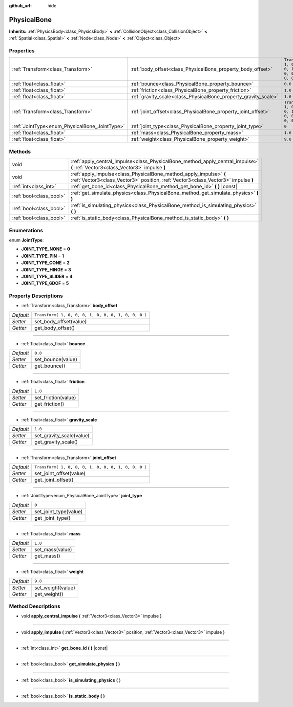:github_url: hide

.. Generated automatically by tools/scripts/make_rst.py in Rebel Engine's source tree.
.. DO NOT EDIT THIS FILE, but the PhysicalBone.xml source instead.
.. The source is found in docs or modules/<name>/docs.

.. _class_PhysicalBone:

PhysicalBone
============

**Inherits:** :ref:`PhysicsBody<class_PhysicsBody>` **<** :ref:`CollisionObject<class_CollisionObject>` **<** :ref:`Spatial<class_Spatial>` **<** :ref:`Node<class_Node>` **<** :ref:`Object<class_Object>`



Properties
----------

+-----------------------------------------------+-----------------------------------------------------------------+-----------------------------------------------------+
| :ref:`Transform<class_Transform>`             | :ref:`body_offset<class_PhysicalBone_property_body_offset>`     | ``Transform( 1, 0, 0, 0, 1, 0, 0, 0, 1, 0, 0, 0 )`` |
+-----------------------------------------------+-----------------------------------------------------------------+-----------------------------------------------------+
| :ref:`float<class_float>`                     | :ref:`bounce<class_PhysicalBone_property_bounce>`               | ``0.0``                                             |
+-----------------------------------------------+-----------------------------------------------------------------+-----------------------------------------------------+
| :ref:`float<class_float>`                     | :ref:`friction<class_PhysicalBone_property_friction>`           | ``1.0``                                             |
+-----------------------------------------------+-----------------------------------------------------------------+-----------------------------------------------------+
| :ref:`float<class_float>`                     | :ref:`gravity_scale<class_PhysicalBone_property_gravity_scale>` | ``1.0``                                             |
+-----------------------------------------------+-----------------------------------------------------------------+-----------------------------------------------------+
| :ref:`Transform<class_Transform>`             | :ref:`joint_offset<class_PhysicalBone_property_joint_offset>`   | ``Transform( 1, 0, 0, 0, 1, 0, 0, 0, 1, 0, 0, 0 )`` |
+-----------------------------------------------+-----------------------------------------------------------------+-----------------------------------------------------+
| :ref:`JointType<enum_PhysicalBone_JointType>` | :ref:`joint_type<class_PhysicalBone_property_joint_type>`       | ``0``                                               |
+-----------------------------------------------+-----------------------------------------------------------------+-----------------------------------------------------+
| :ref:`float<class_float>`                     | :ref:`mass<class_PhysicalBone_property_mass>`                   | ``1.0``                                             |
+-----------------------------------------------+-----------------------------------------------------------------+-----------------------------------------------------+
| :ref:`float<class_float>`                     | :ref:`weight<class_PhysicalBone_property_weight>`               | ``9.8``                                             |
+-----------------------------------------------+-----------------------------------------------------------------+-----------------------------------------------------+

Methods
-------

+-------------------------+---------------------------------------------------------------------------------------------------------------------------------------------------------+
| void                    | :ref:`apply_central_impulse<class_PhysicalBone_method_apply_central_impulse>` **(** :ref:`Vector3<class_Vector3>` impulse **)**                         |
+-------------------------+---------------------------------------------------------------------------------------------------------------------------------------------------------+
| void                    | :ref:`apply_impulse<class_PhysicalBone_method_apply_impulse>` **(** :ref:`Vector3<class_Vector3>` position, :ref:`Vector3<class_Vector3>` impulse **)** |
+-------------------------+---------------------------------------------------------------------------------------------------------------------------------------------------------+
| :ref:`int<class_int>`   | :ref:`get_bone_id<class_PhysicalBone_method_get_bone_id>` **(** **)** |const|                                                                           |
+-------------------------+---------------------------------------------------------------------------------------------------------------------------------------------------------+
| :ref:`bool<class_bool>` | :ref:`get_simulate_physics<class_PhysicalBone_method_get_simulate_physics>` **(** **)**                                                                 |
+-------------------------+---------------------------------------------------------------------------------------------------------------------------------------------------------+
| :ref:`bool<class_bool>` | :ref:`is_simulating_physics<class_PhysicalBone_method_is_simulating_physics>` **(** **)**                                                               |
+-------------------------+---------------------------------------------------------------------------------------------------------------------------------------------------------+
| :ref:`bool<class_bool>` | :ref:`is_static_body<class_PhysicalBone_method_is_static_body>` **(** **)**                                                                             |
+-------------------------+---------------------------------------------------------------------------------------------------------------------------------------------------------+

Enumerations
------------

.. _enum_PhysicalBone_JointType:

.. _class_PhysicalBone_constant_JOINT_TYPE_NONE:

.. _class_PhysicalBone_constant_JOINT_TYPE_PIN:

.. _class_PhysicalBone_constant_JOINT_TYPE_CONE:

.. _class_PhysicalBone_constant_JOINT_TYPE_HINGE:

.. _class_PhysicalBone_constant_JOINT_TYPE_SLIDER:

.. _class_PhysicalBone_constant_JOINT_TYPE_6DOF:

enum **JointType**:

- **JOINT_TYPE_NONE** = **0**

- **JOINT_TYPE_PIN** = **1**

- **JOINT_TYPE_CONE** = **2**

- **JOINT_TYPE_HINGE** = **3**

- **JOINT_TYPE_SLIDER** = **4**

- **JOINT_TYPE_6DOF** = **5**

Property Descriptions
---------------------

.. _class_PhysicalBone_property_body_offset:

- :ref:`Transform<class_Transform>` **body_offset**

+-----------+-----------------------------------------------------+
| *Default* | ``Transform( 1, 0, 0, 0, 1, 0, 0, 0, 1, 0, 0, 0 )`` |
+-----------+-----------------------------------------------------+
| *Setter*  | set_body_offset(value)                              |
+-----------+-----------------------------------------------------+
| *Getter*  | get_body_offset()                                   |
+-----------+-----------------------------------------------------+

----

.. _class_PhysicalBone_property_bounce:

- :ref:`float<class_float>` **bounce**

+-----------+-------------------+
| *Default* | ``0.0``           |
+-----------+-------------------+
| *Setter*  | set_bounce(value) |
+-----------+-------------------+
| *Getter*  | get_bounce()      |
+-----------+-------------------+

----

.. _class_PhysicalBone_property_friction:

- :ref:`float<class_float>` **friction**

+-----------+---------------------+
| *Default* | ``1.0``             |
+-----------+---------------------+
| *Setter*  | set_friction(value) |
+-----------+---------------------+
| *Getter*  | get_friction()      |
+-----------+---------------------+

----

.. _class_PhysicalBone_property_gravity_scale:

- :ref:`float<class_float>` **gravity_scale**

+-----------+--------------------------+
| *Default* | ``1.0``                  |
+-----------+--------------------------+
| *Setter*  | set_gravity_scale(value) |
+-----------+--------------------------+
| *Getter*  | get_gravity_scale()      |
+-----------+--------------------------+

----

.. _class_PhysicalBone_property_joint_offset:

- :ref:`Transform<class_Transform>` **joint_offset**

+-----------+-----------------------------------------------------+
| *Default* | ``Transform( 1, 0, 0, 0, 1, 0, 0, 0, 1, 0, 0, 0 )`` |
+-----------+-----------------------------------------------------+
| *Setter*  | set_joint_offset(value)                             |
+-----------+-----------------------------------------------------+
| *Getter*  | get_joint_offset()                                  |
+-----------+-----------------------------------------------------+

----

.. _class_PhysicalBone_property_joint_type:

- :ref:`JointType<enum_PhysicalBone_JointType>` **joint_type**

+-----------+-----------------------+
| *Default* | ``0``                 |
+-----------+-----------------------+
| *Setter*  | set_joint_type(value) |
+-----------+-----------------------+
| *Getter*  | get_joint_type()      |
+-----------+-----------------------+

----

.. _class_PhysicalBone_property_mass:

- :ref:`float<class_float>` **mass**

+-----------+-----------------+
| *Default* | ``1.0``         |
+-----------+-----------------+
| *Setter*  | set_mass(value) |
+-----------+-----------------+
| *Getter*  | get_mass()      |
+-----------+-----------------+

----

.. _class_PhysicalBone_property_weight:

- :ref:`float<class_float>` **weight**

+-----------+-------------------+
| *Default* | ``9.8``           |
+-----------+-------------------+
| *Setter*  | set_weight(value) |
+-----------+-------------------+
| *Getter*  | get_weight()      |
+-----------+-------------------+

Method Descriptions
-------------------

.. _class_PhysicalBone_method_apply_central_impulse:

- void **apply_central_impulse** **(** :ref:`Vector3<class_Vector3>` impulse **)**

----

.. _class_PhysicalBone_method_apply_impulse:

- void **apply_impulse** **(** :ref:`Vector3<class_Vector3>` position, :ref:`Vector3<class_Vector3>` impulse **)**

----

.. _class_PhysicalBone_method_get_bone_id:

- :ref:`int<class_int>` **get_bone_id** **(** **)** |const|

----

.. _class_PhysicalBone_method_get_simulate_physics:

- :ref:`bool<class_bool>` **get_simulate_physics** **(** **)**

----

.. _class_PhysicalBone_method_is_simulating_physics:

- :ref:`bool<class_bool>` **is_simulating_physics** **(** **)**

----

.. _class_PhysicalBone_method_is_static_body:

- :ref:`bool<class_bool>` **is_static_body** **(** **)**

.. |virtual| replace:: :abbr:`virtual (This method should typically be overridden by the user to have any effect.)`
.. |const| replace:: :abbr:`const (This method has no side effects. It doesn't modify any of the instance's member variables.)`
.. |vararg| replace:: :abbr:`vararg (This method accepts any number of arguments after the ones described here.)`
